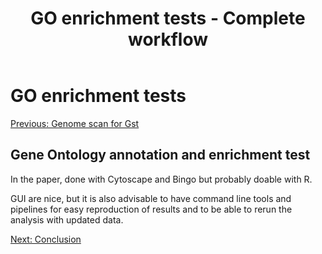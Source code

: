 #+Title: GO enrichment tests - Complete workflow
#+Summary: GO enrichment tests
#+URL: part-one-10-GO-enrichment-tests.html
#+Save_as: part-one-10-GO-enrichment-tests.html
#+Status: hidden
#+OPTIONS: toc:nil num:nil html-postamble:nil

* GO enrichment tests

@@html:<div class="navLink">@@[[file:part-one-09-genome-scan.html][Previous: Genome scan for Gst]]@@html:</div>@@

** Gene Ontology annotation and enrichment test

In the paper, done with Cytoscape and Bingo but probably doable with R.

GUI are nice, but it is also advisable to have command line tools and pipelines
for easy reproduction of results and to be able to rerun the analysis with
updated data.

@@html:<div class="navLink">@@[[file:part-one-11-conclusion.html][Next: Conclusion]]@@html:</div>@@
